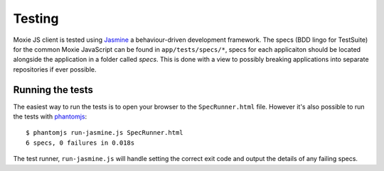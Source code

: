 Testing
=======

Moxie JS client is tested using `Jasmine`_ a behaviour-driven development framework. The specs (BDD lingo for TestSuite) for the common Moxie JavaScript can be found in ``app/tests/specs/*``, specs for each applicaiton should be located alongside the application in a folder called *specs*. This is done with a view to possibly breaking applications into separate repositories if ever possible.

.. _Jasmine: http://pivotal.github.com/jasmine/

Running the tests
-----------------
The easiest way to run the tests is to open your browser to the ``SpecRunner.html`` file. However it's also possible to run the tests with `phantomjs`_::

    $ phantomjs run-jasmine.js SpecRunner.html
    6 specs, 0 failures in 0.018s

The test runner, ``run-jasmine.js`` will handle setting the correct exit code and output the details of any failing specs.

.. _phantomjs: http://phantomjs.org
